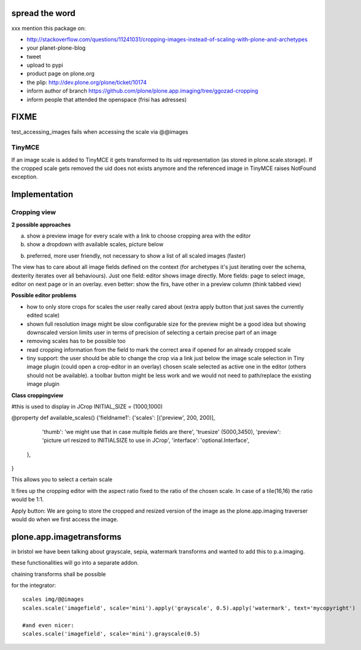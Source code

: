 spread the word
===============

xxx mention this package on:

* http://stackoverflow.com/questions/11241031/cropping-images-instead-of-scaling-with-plone-and-archetypes
* your planet-plone-blog
* tweet
* upload to pypi
* product page on plone.org
* the plip: http://dev.plone.org/plone/ticket/10174
* inform author of branch https://github.com/plone/plone.app.imaging/tree/ggozad-cropping
* inform people that attended the openspace (frisi has adresses)


FIXME
=====

test_accessing_images fails when accessing the scale via @@images

TinyMCE
-------

If an image scale is added to TinyMCE it gets transformed to its uid
representation (as stored in plone.scale.storage).
If the cropped scale gets removed the uid does not exists anymore and
the referenced image in TinyMCE raises NotFound exception.


Implementation
==============



Cropping view
-------------


**2 possible approaches**

a) show a preview image for every scale with a link to choose cropping area with the editor
b) show a dropdown with available scales, picture below

b) preferred, more user friendly, not necessary to show a list of all scaled images (faster)


The view has to care about all image fields defined on the context (for archetypes it's just iterating over the schema, dexterity iterates over all behaviours).
Just one field: editor shows image directly.
More fields: page to select image, editor on next page or in an overlay.
even better: show the firs, have other in a preview column (think tabbed view)


**Possible editor problems**

* how to only store crops for scales the user really cared about
  (extra apply button that just saves the currently edited scale)

* shown full resolution image might be slow
  configurable size for the preview might be a good idea
  but showing downscaled version limits user in terms of precision of selecting a certain precise part of an image

* removing scales has to be possible too

* read cropping information from the field to mark the correct area if opened for an already cropped scale

* tiny support:
  the user should be able to change the crop via a link just below
  the image scale selection in Tiny image plugin (could open a crop-editor in an overlay)
  chosen scale selected as active one in the editor (others should not be available).
  a toolbar button might be less work and we would not need to path/replace
  the existing image plugin



**Class croppingview**

#this is used to display in JCrop
INITIAL_SIZE = (1000,1000)

@property
def available_scales()
{'fieldname1': {'scales': [('preview', 200, 200)],
                 'thumb': 'we might use that in case multiple fields are there',
                 'truesize' (5000,3450),
                 'preview': 'picture url resized to INITIALSIZE to use in JCrop',
                 'interface': 'optional.Interface',
               },
}





This allows you to select a certain scale

It fires up the cropping editor with the aspect ratio fixed to the ratio of the chosen scale.
In case of a tile(16,16) the ratio would be 1:1.

Apply button:
We are going to store the cropped and resized version of the image as the plone.app.imaging traverser would do when we first access the image.




plone.app.imagetransforms
=========================

in bristol we have been talking about grayscale, sepia, watermark transforms
and wanted to add this to p.a.imaging.

these functionalities will go into a separate addon.

chaining transforms shall be possible



for the integrator::


  scales img/@@images
  scales.scale('imagefield', scale='mini').apply('grayscale', 0.5).apply('watermark', text='mycopyright')

  #and even nicer:
  scales.scale('imagefield', scale='mini').grayscale(0.5)
